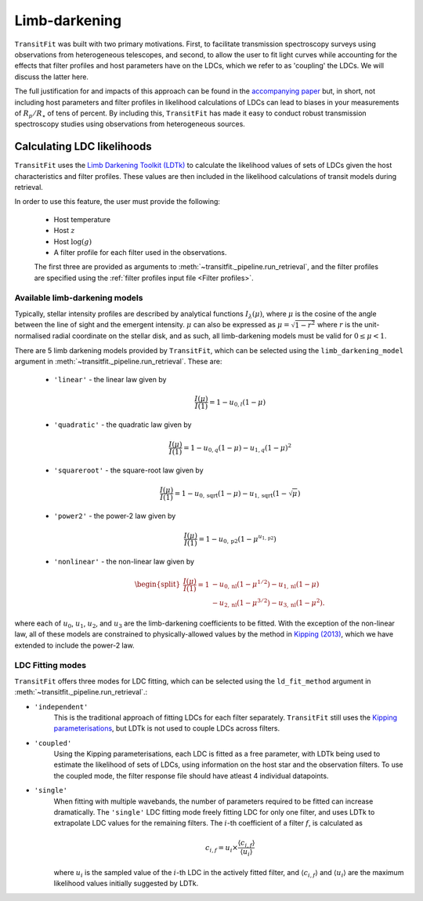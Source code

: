 ==============
Limb-darkening
==============

``TransitFit`` was built with two primary motivations. First, to facilitate transmission spectroscopy surveys using observations from heterogeneous telescopes, and second, to allow the user to fit light curves while accounting for the effects that filter profiles and host parameters have on the LDCs, which we refer to as 'coupling' the LDCs. We will discuss the latter here.

The full justification for and impacts of this approach can be found in the `accompanying paper <https://ui.adsabs.harvard.edu/abs/2021arXiv210312139H>`_ but, in short, not including host parameters and filter profiles in likelihood calculations of LDCs can lead to biases in your measurements of :math:`R_p/R_\star` of tens of percent. By including this, ``TransitFit`` has made it easy to conduct robust transmission spectroscopy studies using observations from heterogeneous sources.

Calculating LDC likelihoods
^^^^^^^^^^^^^^^^^^^^^^^^^^^

``TransitFit`` uses the `Limb Darkening Toolkit (LDTk) <https://github.com/hpparvi/ldtk>`_ to calculate the likelihood values of sets of LDCs given the host characteristics and filter profiles. These values are then included in the likelihood calculations of transit models during retrieval.

In order to use this feature, the user must provide the following:

    * Host temperature
    * Host :math:`z`
    * Host :math:`\log(g)`
    * A filter profile for each filter used in the observations.

    The first three are provided as arguments to :meth:`~transitfit._pipeline.run_retrieval`, and the filter profiles are specified using the :ref:`filter profiles input file <Filter profiles>`.


Available  limb-darkening models
--------------------------------

Typically, stellar intensity profiles are described by analytical functions :math:`I_\lambda\left(\mu\right)`, where :math:`\mu` is the cosine of the angle between the line of sight and the emergent intensity. :math:`\mu` can also be expressed as :math:`\mu = \sqrt{1-r^2}` where :math:`r` is the unit-normalised radial coordinate on the stellar disk, and as such, all limb-darkening models must be valid for :math:`0 \le \mu < 1`.

There are 5 limb darkening models provided by ``TransitFit``, which can be selected using the ``limb_darkening_model`` argument in :meth:`~transitfit._pipeline.run_retrieval`. These are:

    * ``'linear'`` - the linear law given by
        .. math::
            \frac{I\left(\mu\right)}{I\left(1\right)} = 1 - u_{0,l} \left(1 - \mu\right)

    * ``'quadratic'`` - the quadratic law given by
        .. math::
            \frac{I\left(\mu\right)}{I\left(1\right)} = 1 - u_{0,q} \left(1 - \mu\right) - u_{1,q} \left(1-\mu\right)^2

    * ``'squareroot'`` - the square-root law given by
        .. math::
            \frac{I\left(\mu\right)}{I\left(1\right)} = 1 - u_{0,\textrm{sqrt}} \left(1 - \mu\right) - u_{1,\textrm{sqrt}} \left(1-\sqrt{\mu}\right)

    * ``'power2'`` - the power-2 law given by
        .. math::
            \frac{I\left(\mu\right)}{I\left(1\right)} = 1 - u_{0,\textrm{p2}}\left(1 - \mu^{u_{1,\textrm{p2}}}\right)


    * ``'nonlinear'`` - the non-linear law given by
        .. math::
            \begin{split}
                \frac{I\left(\mu\right)}{I\left(1\right)} = 1 & - u_{0,\textrm{nl}} \left(1 - \mu^{1/2}\right) - u_{1,\textrm{nl}} \left(1-\mu\right) \\
                &- u_{2,\textrm{nl}} \left(1-\mu^{3/2}\right) - u_{3,\textrm{nl}} \left(1-\mu^{2}\right).
            \end{split}

where each of :math:`u_0`, :math:`u_1`, :math:`u_2`, and :math:`u_3` are the limb-darkening coefficients to be fitted. With the exception of the non-linear law, all of these models are constrained to physically-allowed values by the method in `Kipping (2013) <https://arxiv.org/abs/1308.0009>`_, which we have extended to include the power-2 law.

LDC Fitting modes
-----------------

``TransitFit`` offers three modes for LDC fitting, which can be selected using the ``ld_fit_method`` argument in :meth:`~transitfit._pipeline.run_retrieval`.:

* ``'independent'``
    This is the traditional approach of fitting LDCs for each filter separately. ``TransitFit`` still uses the `Kipping parameterisations <https://arxiv.org/abs/1308.0009>`_, but LDTk is not used to couple LDCs across filters.

* ``'coupled'``
    Using the Kipping parameterisations, each LDC is fitted as a free parameter, with LDTk being used to estimate the likelihood of sets of LDCs, using information on the host star and the observation filters. To use the coupled mode, the filter response file should have atleast 4 individual datapoints.

* ``'single'``
    When fitting with multiple wavebands, the number of parameters required to be fitted can increase dramatically. The ``'single'`` LDC fitting mode freely fitting LDC for only one filter, and uses LDTk to extrapolate LDC values for the remaining filters. The :math:`i`-th coefficient of a filter :math:`f`, is calculated as

    .. math::
        c_{i, f} = u_i \times \frac{\langle c_{i, f}\rangle}{\langle u_{i}\rangle}

    where :math:`u_i` is the sampled value of the :math:`i`-th LDC in the actively fitted filter, and :math:`\langle c_{i, f}\rangle` and :math:`\langle u_{i}\rangle` are the maximum likelihood values initially suggested by LDTk.

